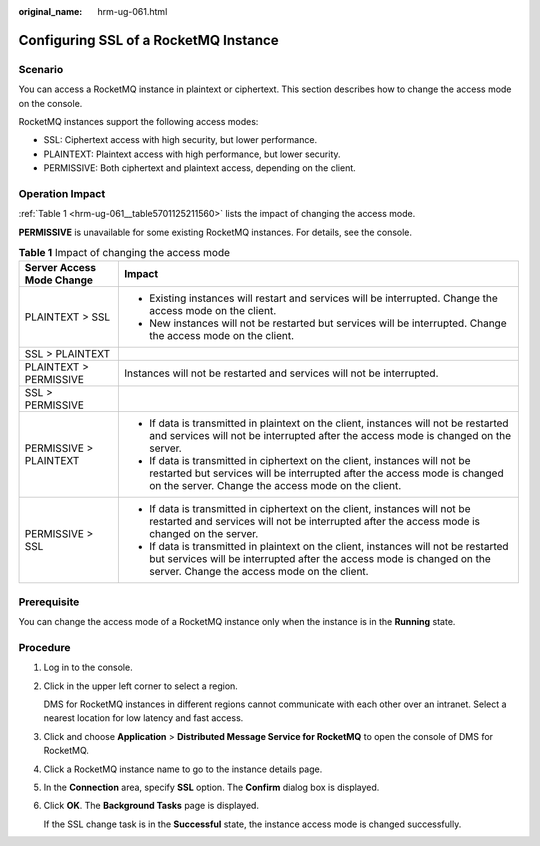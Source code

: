 :original_name: hrm-ug-061.html

.. _hrm-ug-061:

Configuring SSL of a RocketMQ Instance
======================================

Scenario
--------

You can access a RocketMQ instance in plaintext or ciphertext. This section describes how to change the access mode on the console.

RocketMQ instances support the following access modes:

-  SSL: Ciphertext access with high security, but lower performance.
-  PLAINTEXT: Plaintext access with high performance, but lower security.
-  PERMISSIVE: Both ciphertext and plaintext access, depending on the client.

Operation Impact
----------------

:ref:`Table 1 <hrm-ug-061__table5701125211560>` lists the impact of changing the access mode.

**PERMISSIVE** is unavailable for some existing RocketMQ instances. For details, see the console.

.. _hrm-ug-061__table5701125211560:

.. table:: **Table 1** Impact of changing the access mode

   +-----------------------------------+---------------------------------------------------------------------------------------------------------------------------------------------------------------------------------------------------------------+
   | Server Access Mode Change         | Impact                                                                                                                                                                                                        |
   +===================================+===============================================================================================================================================================================================================+
   | PLAINTEXT > SSL                   | -  Existing instances will restart and services will be interrupted. Change the access mode on the client.                                                                                                    |
   |                                   | -  New instances will not be restarted but services will be interrupted. Change the access mode on the client.                                                                                                |
   +-----------------------------------+---------------------------------------------------------------------------------------------------------------------------------------------------------------------------------------------------------------+
   | SSL > PLAINTEXT                   |                                                                                                                                                                                                               |
   +-----------------------------------+---------------------------------------------------------------------------------------------------------------------------------------------------------------------------------------------------------------+
   | PLAINTEXT > PERMISSIVE            | Instances will not be restarted and services will not be interrupted.                                                                                                                                         |
   +-----------------------------------+---------------------------------------------------------------------------------------------------------------------------------------------------------------------------------------------------------------+
   | SSL > PERMISSIVE                  |                                                                                                                                                                                                               |
   +-----------------------------------+---------------------------------------------------------------------------------------------------------------------------------------------------------------------------------------------------------------+
   | PERMISSIVE > PLAINTEXT            | -  If data is transmitted in plaintext on the client, instances will not be restarted and services will not be interrupted after the access mode is changed on the server.                                    |
   |                                   | -  If data is transmitted in ciphertext on the client, instances will not be restarted but services will be interrupted after the access mode is changed on the server. Change the access mode on the client. |
   +-----------------------------------+---------------------------------------------------------------------------------------------------------------------------------------------------------------------------------------------------------------+
   | PERMISSIVE > SSL                  | -  If data is transmitted in ciphertext on the client, instances will not be restarted and services will not be interrupted after the access mode is changed on the server.                                   |
   |                                   | -  If data is transmitted in plaintext on the client, instances will not be restarted but services will be interrupted after the access mode is changed on the server. Change the access mode on the client.  |
   +-----------------------------------+---------------------------------------------------------------------------------------------------------------------------------------------------------------------------------------------------------------+

Prerequisite
------------

You can change the access mode of a RocketMQ instance only when the instance is in the **Running** state.

Procedure
---------

#. Log in to the console.

#. Click |image1| in the upper left corner to select a region.

   DMS for RocketMQ instances in different regions cannot communicate with each other over an intranet. Select a nearest location for low latency and fast access.

#. Click |image2| and choose **Application** > **Distributed Message Service for RocketMQ** to open the console of DMS for RocketMQ.

#. Click a RocketMQ instance name to go to the instance details page.

#. In the **Connection** area, specify **SSL** option. The **Confirm** dialog box is displayed.

#. Click **OK**. The **Background Tasks** page is displayed.

   If the SSL change task is in the **Successful** state, the instance access mode is changed successfully.

.. |image1| image:: /_static/images/en-us_image_0143929918.png
.. |image2| image:: /_static/images/en-us_image_0000001143589128.png
